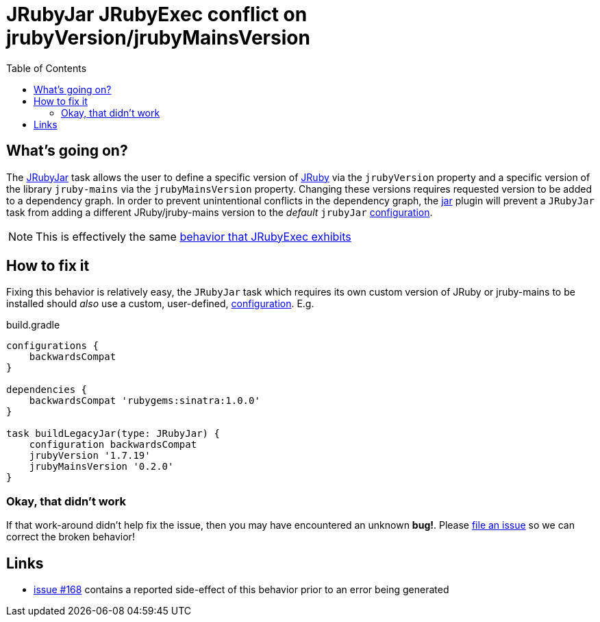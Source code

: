 = JRubyJar JRubyExec conflict on jrubyVersion/jrubyMainsVersion
:page-layout: base
:toc: right

== What's going on?

The
link:/groovydoc/jruby-gradle-jar-plugin/com/github/jrubygradle/jar/JRubyJar.html[JRubyJar]
task allows the user to define a specific version of
link:http://jruby.org[JRuby] via the `jrubyVersion` property and a specific
version of the library `jruby-mains` via the `jrubyMainsVersion` property.
Changing these versions requires requested version to be added to a dependency
graph. In order to prevent unintentional conflicts in the dependency graph, the
link:/jar/[jar] plugin will prevent a `JRubyJar` task from adding a different
JRuby/jruby-mains version to the _default_ `jrubyJar`
link:https://docs.gradle.org/current/dsl/org.gradle.api.artifacts.Configuration.html[configuration].

NOTE: This is effectively the same link:/errors/jrubyexec-version-conflict/[behavior that JRubyExec exhibits]

== How to fix it

Fixing this behavior is relatively easy, the `JRubyJar` task which requires its
own custom version of JRuby or jruby-mains to be installed should _also_ use a
custom, user-defined,
link:https://docs.gradle.org/current/dsl/org.gradle.api.artifacts.Configuration.html[configuration].
E.g.

.build.gradle
[source, gradle]
----
configurations {
    backwardsCompat
}

dependencies {
    backwardsCompat 'rubygems:sinatra:1.0.0'
}

task buildLegacyJar(type: JRubyJar) {
    configuration backwardsCompat
    jrubyVersion '1.7.19'
    jrubyMainsVersion '0.2.0'
}
----


=== Okay, that didn't work

If that work-around didn't help fix the issue, then you may have encountered an
unknown **bug!**. Please
link:https://github.com/jruby-gradle/jruby-gradle-plugin/issues[file an issue]
so we can correct the broken behavior!

== Links

* link:https://github.com/jruby-gradle/jruby-gradle-plugin/issues/168[issue
  #168] contains a reported side-effect of this behavior prior to an error
  being generated
